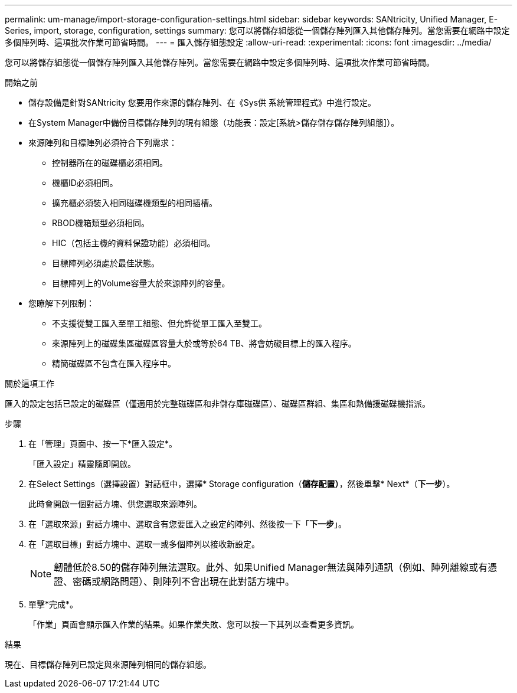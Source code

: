---
permalink: um-manage/import-storage-configuration-settings.html 
sidebar: sidebar 
keywords: SANtricity, Unified Manager, E-Series, import, storage, configuration, settings 
summary: 您可以將儲存組態從一個儲存陣列匯入其他儲存陣列。當您需要在網路中設定多個陣列時、這項批次作業可節省時間。 
---
= 匯入儲存組態設定
:allow-uri-read: 
:experimental: 
:icons: font
:imagesdir: ../media/


[role="lead"]
您可以將儲存組態從一個儲存陣列匯入其他儲存陣列。當您需要在網路中設定多個陣列時、這項批次作業可節省時間。

.開始之前
* 儲存設備是針對SANtricity 您要用作來源的儲存陣列、在《Sys供 系統管理程式》中進行設定。
* 在System Manager中備份目標儲存陣列的現有組態（功能表：設定[系統>儲存儲存儲存陣列組態]）。
* 來源陣列和目標陣列必須符合下列需求：
+
** 控制器所在的磁碟櫃必須相同。
** 機櫃ID必須相同。
** 擴充櫃必須裝入相同磁碟機類型的相同插槽。
** RBOD機箱類型必須相同。
** HIC（包括主機的資料保證功能）必須相同。
** 目標陣列必須處於最佳狀態。
** 目標陣列上的Volume容量大於來源陣列的容量。


* 您瞭解下列限制：
+
** 不支援從雙工匯入至單工組態、但允許從單工匯入至雙工。
** 來源陣列上的磁碟集區磁碟區容量大於或等於64 TB、將會妨礙目標上的匯入程序。
** 精簡磁碟區不包含在匯入程序中。




.關於這項工作
匯入的設定包括已設定的磁碟區（僅適用於完整磁碟區和非儲存庫磁碟區）、磁碟區群組、集區和熱備援磁碟機指派。

.步驟
. 在「管理」頁面中、按一下*匯入設定*。
+
「匯入設定」精靈隨即開啟。

. 在Select Settings（選擇設置）對話框中，選擇* Storage configuration（*儲存配置）*，然後單擊* Next*（*下一步*）。
+
此時會開啟一個對話方塊、供您選取來源陣列。

. 在「選取來源」對話方塊中、選取含有您要匯入之設定的陣列、然後按一下「*下一步*」。
. 在「選取目標」對話方塊中、選取一或多個陣列以接收新設定。
+
[NOTE]
====
韌體低於8.50的儲存陣列無法選取。此外、如果Unified Manager無法與陣列通訊（例如、陣列離線或有憑證、密碼或網路問題）、則陣列不會出現在此對話方塊中。

====
. 單擊*完成*。
+
「作業」頁面會顯示匯入作業的結果。如果作業失敗、您可以按一下其列以查看更多資訊。



.結果
現在、目標儲存陣列已設定與來源陣列相同的儲存組態。

